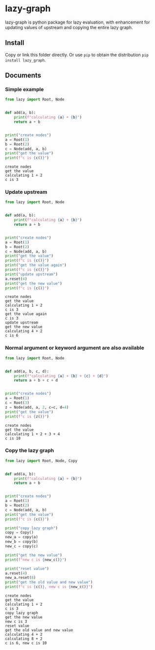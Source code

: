 #+OPTIONS: toc:nil

* lazy-graph

lazy-graph is python package for lazy evaluation, with enhancement for updating values of upstream and copying the
entire lazy graph.

** Install

Copy or link this folder directly. Or use =pip= to obtain the distribution =pip install lazy_graph=.

** Documents

#+begin_src emacs-lisp :exports none :results silent
  (defun ek/babel-ansi ()
    (when-let ((beg (org-babel-where-is-src-block-result nil nil)))
      (save-excursion
        (goto-char beg)
        (when (looking-at org-babel-result-regexp)
          (let ((end (org-babel-result-end))
                (ansi-color-context-region nil))
            (ansi-color-apply-on-region beg end))))))
  (add-hook 'org-babel-after-execute-hook 'ek/babel-ansi)
  (setq org-babel-min-lines-for-block-output 1)
#+end_src

*** Simple example

#+begin_src python :results output :exports both
  from lazy import Root, Node


  def add(a, b):
      print(f"calculating {a} + {b}")
      return a + b


  print("create nodes")
  a = Root(1)
  b = Root(2)
  c = Node(add, a, b)
  print("get the value")
  print(f"c is {c()}")
#+end_src

#+RESULTS:
#+begin_example
create nodes
get the value
calculating 1 + 2
c is 3
#+end_example

*** Update upstream

#+begin_src python :results output :exports both
  from lazy import Root, Node


  def add(a, b):
      print(f"calculating {a} + {b}")
      return a + b


  print("create nodes")
  a = Root(1)
  b = Root(2)
  c = Node(add, a, b)
  print("get the value")
  print(f"c is {c()}")
  print("get the value again")
  print(f"c is {c()}")
  print("update upstream")
  a.reset(4)
  print("get the new value")
  print(f"c is {c()}")
#+end_src

#+RESULTS:
#+begin_example
create nodes
get the value
calculating 1 + 2
c is 3
get the value again
c is 3
update upstream
get the new value
calculating 4 + 2
c is 6
#+end_example

*** Normal argument or keyword argument are also available

#+begin_src python :results output :exports both
  from lazy import Root, Node


  def add(a, b, c, d):
      print(f"calculating {a} + {b} + {c} + {d}")
      return a + b + c + d


  print("create nodes")
  a = Root(1)
  c = Root(3)
  z = Node(add, a, 2, c=c, d=4)
  print("get the value")
  print(f"c is {z()}")
#+end_src

#+RESULTS:
#+begin_example
create nodes
get the value
calculating 1 + 2 + 3 + 4
c is 10
#+end_example

*** Copy the lazy graph

#+begin_src python :results output :exports both
  from lazy import Root, Node, Copy


  def add(a, b):
      print(f"calculating {a} + {b}")
      return a + b


  print("create nodes")
  a = Root(1)
  b = Root(2)
  c = Node(add, a, b)
  print("get the value")
  print(f"c is {c()}")

  print("copy lazy graph")
  copy = Copy()
  new_a = copy(a)
  new_b = copy(b)
  new_c = copy(c)

  print("get the new value")
  print(f"new c is {new_c()}")

  print("reset value")
  a.reset(4)
  new_a.reset(8)
  print("get the old value and new value")
  print(f"c is {c()}, new c is {new_c()}")
#+end_src

#+RESULTS:
#+begin_example
create nodes
get the value
calculating 1 + 2
c is 3
copy lazy graph
get the new value
new c is 3
reset value
get the old value and new value
calculating 4 + 2
calculating 8 + 2
c is 6, new c is 10
#+end_example
